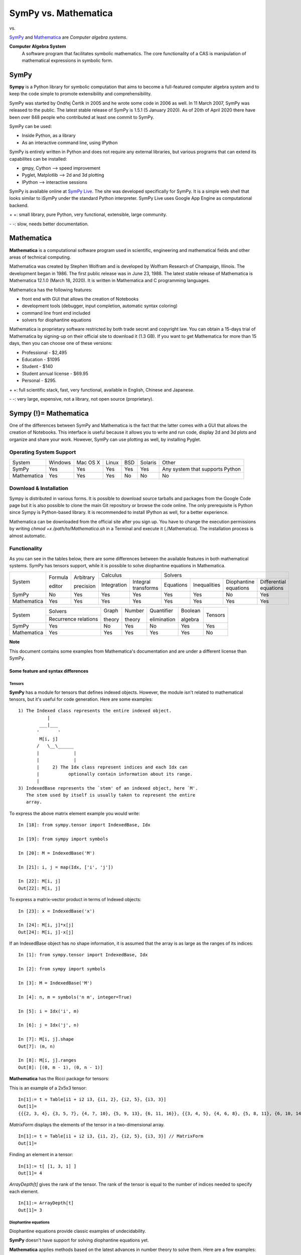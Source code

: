 ======================
SymPy vs. Mathematica
======================

|SymPy| vs. |Mathematica|

.. |SymPy| image:: SymPy.png
.. |Mathematica| image:: Mathematica.png

SymPy_ and Mathematica_ are *Computer algebra systems*.

.. _SymPy: http://sympy.org/
.. _Mathematica: http://www.wolfram.com/mathematica/

**Computer Algebra System**
    A software program that facilitates symbolic mathematics.
    The core functionality of a CAS is manipulation of mathematical expressions in symbolic form.

+++++++
SymPy
+++++++

**Sympy** is a Python library for symbolic computation that aims to become a full-featured computer algebra system and to keep the code simple to promote extensibility and comprehensibility.

SymPy was started by Ondřej Čertík in 2005 and he wrote some code in 2006 as well. In 11 March 2007, SymPy was released to the public.
The latest stable release of SymPy is 1.5.1 (5 January 2020). As of 20th of April 2020 there have been over 848 people who contributed at least one commit to SymPy.

SymPy can be used:

- Inside Python, as a library
- As an interactive command line, using IPython

SymPy is entirely written in Python and does not require any external libraries, but various programs that can extend its capabilites can be installed:

- gmpy, Cython --> speed improvement
- Pyglet, Matplotlib --> 2d and 3d plotting
- IPython --> interactive sessions

SymPy is available online at `SymPy Live`_. The site was developed specifically for SymPy. It is a simple web shell that looks similar to iSymPy under the standard Python interpreter. SymPy Live uses Google App Engine as computational backend.

.. _`SymPy Live`: http://live.sympy.org/

\+ \+: small library, pure Python, very functional, extensible, large community.

\- \-: slow, needs better documentation.

+++++++++++++
Mathematica
+++++++++++++

**Mathematica** is a computational software program used in scientific, engineering and mathematical fields and other areas of technical computing.

Mathematica was created by Stephen Wolfram and is developed by Wolfram Research of Champaign, Illinois. The development began in 1986. The first public release was in June 23, 1988.
The latest stable release of Mathematica is Mathematica 12.1.0 (March 18, 2020). It is written in Mathematica and C programming languages.

Mathematica has the following features:

- front end with GUI that allows the creation of Notebooks
- development tools (debugger, input completion, automatic syntax coloring)
- command line front end included
- solvers for diophantine equations

Mathematica is proprietary software restricted by both trade secret and copyright law. You can obtain a 15-days trial of Mathematica by signing-up on their official site to download it (1.3 GB).
If you want to get Mathematica for more than 15 days, then you can choose one of these versions:

- Professional - $2,495
- Education - $1095
- Student - $140
- Student annual license - $69.95
- Personal - $295.

\+ \+: full scientific stack, fast, very functional, available in English, Chinese and Japanese.

\- \-: very large, expensive, not a library, not open source (proprietary).

++++++++++++++++++++++++
Sympy (!)= Mathematica
++++++++++++++++++++++++

One of the differences between SymPy and Mathematica is the fact that the latter comes with a GUI that allows the creation of Notebooks. This interface is useful because it allows you to write and run code, display 2d and 3d plots and organize and share your work.
However, SymPy can use plotting as well, by installing Pyglet.

-------------------------
Operating System Support
-------------------------

+----------------+---------+----------+-------+-----+---------+-------------------------------------+
| System         | Windows | Mac OS X | Linux | BSD | Solaris |                Other                |
+----------------+---------+----------+-------+-----+---------+-------------------------------------+
|  SymPy         |   Yes   |    Yes   |  Yes  | Yes |   Yes   |  Any system that supports Python    |
+----------------+---------+----------+-------+-----+---------+-------------------------------------+
|  Mathematica   |   Yes   |    Yes   |  Yes  | No  |   No    |                  No                 |
+----------------+---------+----------+-------+-----+---------+-------------------------------------+

-------------------------
Download & Installation
-------------------------

Sympy is distributed in various forms. It is possible to download source tarballs and packages from the Google Code page but it is also possible to clone the main Git repository or browse the code online. The only prerequisite is Python since Sympy is Python-based library. It is recommended to install IPython as well, for a better experience.

Mathematica can be downloaded from the official site after you sign up. You have to change the execution permissions by writing *chmod +x /path/to/Mathematica.sh* in a Terminal and execute it (./Mathematica).  The installation process is almost automatic.

---------------
Functionality
---------------

As you can see in the tables below, there are some differences between the available features in both mathematical systems. SymPy has tensors support, while it is possible to solve diophantine equations in Mathematica.

+---------------+----------+------------+-----------------------------------+---------------------------------------------------------------------------+
|               | Formula  | Arbitrary  |             Calculus              |                                  Solvers                                  |
|  System       |          |            +-------------+---------------------+-----------+--------------+-----------------------+------------------------+
|               | editor   | precision  | Integration |Integral transforms  | Equations | Inequalities | Diophantine equations | Differential equations |
+---------------+----------+------------+-------------+---------------------+-----------+--------------+-----------------------+------------------------+
|  SymPy        |    No    |    Yes     |    Yes      |        Yes          |   Yes     |     Yes      |          No           |           Yes          |
+---------------+----------+------------+-------------+---------------------+-----------+--------------+-----------------------+------------------------+
|  Mathematica  |    Yes   |    Yes     |    Yes      |        Yes          |   Yes     |     Yes      |          Yes          |           Yes          |
+---------------+----------+------------+-------------+---------------------+-----------+--------------+-----------------------+------------------------+

+---------------+-----------------------+---------+---------+--------------+----------+---------+
|               |        Solvers        | Graph   | Number  | Quantifier   | Boolean  |         |
|  System       +-----------------------+         |         |              |          | Tensors |
|               | Recurrence relations  | theory  | theory  | elimination  | algebra  |         |
+---------------+-----------------------+---------+---------+--------------+----------+---------+
|  SymPy        |          Yes          |   No    |   Yes   |     No       |   Yes    |   Yes   |
+---------------+-----------------------+---------+---------+--------------+----------+---------+
|  Mathematica  |          Yes          |   Yes   |   Yes   |     Yes      |   Yes    |   No    |
+---------------+-----------------------+---------+---------+--------------+----------+---------+


**Note**

This document contains some examples from Mathematica's documentation and are under a different license than SymPy.

'''''''''''''''''''''''''''''''''''''
Some feature and syntax differences
'''''''''''''''''''''''''''''''''''''

"""""""""
Tensors
"""""""""

**SymPy** has a module for tensors that defines indexed objects. However, the module isn't related to mathematical tensors, but it's useful for code generation.
Here are some examples:

::

    1) The Indexed class represents the entire indexed object.
               |
            ___|___
           '       '
            M[i, j]
           /   \__\______
           |             |
           |             |
           |     2) The Idx class represent indices and each Idx can
           |           optionally contain information about its range.
           |
    3) IndexedBase represents the `stem' of an indexed object, here `M'.
       The stem used by itself is usually taken to represent the entire
       array.

To express the above matrix element example you would write:

::

    In [18]: from sympy.tensor import IndexedBase, Idx

    In [19]: from sympy import symbols

    In [20]: M = IndexedBase('M')

    In [21]: i, j = map(Idx, ['i', 'j'])

    In [22]: M[i, j]
    Out[22]: M[i, j]

To express a matrix-vector product in terms of Indexed objects:

::

    In [23]: x = IndexedBase('x')

    In [24]: M[i, j]*x[j]
    Out[24]: M[i, j]⋅x[j]

If an IndexedBase object has no shape information, it is assumed that the array is as large as the ranges of its indices:

::

    In [1]: from sympy.tensor import IndexedBase, Idx

    In [2]: from sympy import symbols

    In [3]: M = IndexedBase('M')

    In [4]: n, m = symbols('n m', integer=True)

    In [5]: i = Idx('i', m)

    In [6]: j = Idx('j', n)

    In [7]: M[i, j].shape
    Out[7]: (m, n)

    In [8]: M[i, j].ranges
    Out[8]: [(0, m - 1), (0, n - 1)]

**Mathematica** has the Ricci package for tensors:

This is an example of a 2x5x3 tensor:

::

    In[1]:= t = Table[i1 + i2 i3, {i1, 2}, {i2, 5}, {i3, 3}]
    Out[1]=
    {{{2, 3, 4}, {3, 5, 7}, {4, 7, 10}, {5, 9, 13}, {6, 11, 16}}, {{3, 4, 5}, {4, 6, 8}, {5, 8, 11}, {6, 10, 14}, {7, 12, 17}}}

*MatrixForm* displays the elements of the tensor in a two-dimensional array.

::

    In[1]:= t = Table[i1 + i2 i3, {i1, 2}, {i2, 5}, {i3, 3}] // MatrixForm
    Out[1]=

.. image:: m5.png

Finding an element in a tensor:

::

    In[1]:= t[ [1, 3, 1] ]
    Out[1]= 4

*ArrayDepth[t]* gives the rank of the tensor. The rank of the tensor is equal to the number of indices needed to specify each element.

::

    In[1]:= ArrayDepth[t]
    Out[1]= 3

"""""""""""""""""""""""
Diophantine equations
"""""""""""""""""""""""

Diophantine equations provide classic examples of undecidability.

**SymPy** doesn't have support for solving diophantine equations yet.

**Mathematica** applies methods based on the latest advances in number theory to solve them. Here are a few examples:

* *FindInstance[expr, vars, dom, n]* method finds particular solutions to Diophantine equations.

Find an integer solution instance:

::

    In[1]:= FindInstance[x^2 - 3 y^2 == 1 && 10 < x < 100, {x, y}, Integers]
    Out[1]=

.. image:: m1.png

Find several instances:

::

    In[1]:= FindInstance[x^2 - 3 y^2 == 1 && 10 < x < 1000, {x, y}, Integers, 3]
    Out[1]=

.. image:: m2.png

* *Reduce[expr, vars, dom]* method is used to perform general reduction of Diophantine equations and inequalities.

Reduce a linear system of equations:

::

    In[1]:= Reduce[2 x + 3 y - 5 z == 1 && 3 x - 4 y + 7 z == 3, {x, y, z}, Integers]
    Out[1]=

.. image:: m3.png

Reduce a linear system of equations and inequalities:

::

    In[1]:= Reduce[2 x + 3 y == 4 && 3 x - 4 y <= 5 && x - 2 y > -21, {x, y, z}, Integers]
    Out[1]=

.. image:: m4.png

""""""""
Syntax
""""""""

SymPy uses Python constructs only. Here is an example:

::

    >>> 2/7        # Python evaluates this to 0
    0

    >>> from __future__ import division         # We obtain a different result if we import division from __future__
    >>> 2/7
    0.285714285714

In Mathematica, the example returns a Rational:

::

    In[1]:= 2/7
    Out[1]= 2/7

To obtain a Rational in SymPy, one of these methods must be used:

::

    >>> from sympy import Rational
    >>> Rational(2, 7)
    2/7

    >>> from sympy import S
    >>> S(2)/7
    2/7

In SymPy, to raise something to a power, you must use \*\*, not ^ as the latter uses the Python meaning, which is xor.

::

    In [1]: (x+1)^2
    ---------------------------------------------------------------------------
    TypeError                                 Traceback (most recent call last)
    /home/aoi_hana/sympy/<ipython-input-6-52730bce1577> in <module>()
    ----> 1 (x+1)^2

    TypeError: unsupported operand type(s) for ^: 'Add' and 'int'

    In [2]: (x+1)**2
    Out[2]:
           2
    (x + 1)

However, in Mathematica, ^ means exponentiation and \*\* is a general associative, but non-commutative, form of multiplication.

::

    In[1]:= (x+1)^2
    Out[1]= (x+1)^2

    In[1]:= (x+1)**2
    Out[1]= (x+1)**2

    In[1]:= (1 + x) ** (x + 1) == (x + 1) ** (1 + x)
    Out[1]= True

''''''''''
Algebra
''''''''''

**SymPy**

To perform partial fraction decomposition *apart(expr, x)* must be used. To combine expressions, *together(expr, x)* is what you need.
Here are some examples of these two and other common functions in iSymPy:

::

    In [8]: 1/( (x**2+2*x+1)*(x**2-1) )
    Out[8]:
               1
    ───────────────────────
    ⎛ 2    ⎞ ⎛ 2          ⎞
    ⎝x  - 1⎠⋅⎝x  + 2⋅x + 1⎠

    In [9]: apart(1/( (x**2+2*x+1)*(x**2-1) ), x)
    Out[9]:
          1           1            1            1
    - ───────── - ────────── - ────────── + ─────────
      8⋅(x + 1)            2            3   8⋅(x - 1)
                  4⋅(x + 1)    2⋅(x + 1)

    In [10]: together(1/(x**2+2*x) - 3/(x+y) + 1/(x+y+z))
    Out[10]:
    x⋅(x + 2)⋅(x + y) - 3⋅x⋅(x + 2)⋅(x + y + z) + (x + y)⋅(x + y + z)
    ─────────────────────────────────────────────────────────────────
                      x⋅(x + 2)⋅(x + y)⋅(x + y + z)

The *evalf()* method and the *N()* function can be used to evaluate expressions:

::

    In [20]: pi.evalf()
    Out[20]: 3.14159265358979

    In [23]: N(sqrt(2)*pi, 50)
    Out[23]: 4.4428829381583662470158809900606936986146216893757

Integrals can be used like regular expressions and support arbitrary precision:

::

    In [24]: Integral(x**(-2*x), (x, 0, oo)).evalf(20)
    Out[24]: 2.0784499818221828310

**Mathematica**

Here are some examples of algebra in Mathematica:

The *Apart[expr]* method rewrites a rational expression as a sum of terms with minimal denominators.

::

    In[1]:= Apart[1/((x^2+2*x+1)*(x^2-1))]
    Out[1]=

.. image:: m40.png

*Together[expr]* puts terms in a sum over a common denominator, and cancels factors in the result.

::

    In[1]:= Together[1/(x^2+2*x) - 3/(x+y) + 1/(x+y+z)]
    Out[1]=

.. image:: m41.png

It is possible to evaluate expressions in Mathematica with *N[expr]*:

::

    In[1]:= N[Pi, 15]
    Out[1]= 3.14159265358979

    In[2]:= N[Sqrt[2]*Pi, 50]
    Out[2]= 4.4428829381583662470158809900606936986146216893757

*N()* can also compute integrals:

::

    In[1]:= N[Integrate[x^(-2*x), {x, 0, Infinity}], 20]
    Out[1]= 2.0784499818221828310

''''''''''
Calculus
''''''''''

""""""""""
Limits
""""""""""

**SymPy**

Limits in SymPy have the following syntax: *limit(function, variable, point)*.
Here are some examples:

Limit of f(x)= sin(x)/x as x -> 0

::

    In [20]: from sympy import *

    In [21]: x = Symbol('x')

    In [22]: limit(sin(x)/x, x, 0)
    Out[22]: 1

Limit of f(x)= 2*x+1 as x -> 5/2

::

    In [24]: limit(2*x+1, x, S(5)/2)     # The *S()* method must be used for 5/2 to be Rational in SymPy
    Out[24]: 6

**Mathematica**

*Limit[expr, x -> x0]* finds the limiting value of expr when x approaches x0.

::

    In[1]:= Limit[Sin[x]/x, x -> 0]
    Out[1]= 1

    In[1]:= Limit[2*x+1, x -> 5/2]
    Out[1]= 6

    In[1]:= Limit[(1+x/n)^n, n -> Infinity]
    Out[1]=

.. image:: m29.png

The "sqeezing theorem":

::

    In[1]:= Limit[x Sin[1/x], x -> 0]
    Out[1]= 0

    In[2]:= Plot[{x Sin[1/x], Abs[x], -Abs[x]}, {x, -1, 1}]

.. image:: plot4.png

This is the TraditionalForm formatting of *Limit[]*:

::

    In[1]:= Limit[f[x], x -> x0] //TraditionalForm
    Out[1]//TraditionalForm=

.. image:: m30.png

"""""""""""""""""
Differentiation
"""""""""""""""""

**SymPy**

::

    In [1]: from sympy import *

    In [2]: x = Symbol('x')

    In [3]: diff(cos(x**3), x)
    Out[3]:
        2    ⎛ 3⎞
    -3⋅x ⋅sin⎝x ⎠

    In [4]: diff(atan(2*x), x)
    Out[4]:
       2
    ────────
       2
    4⋅x  + 1

    In [6]: diff(1/tan(x), x)
    Out[6]:
         2
    - tan (x) - 1
    ─────────────
         2
      tan (x)

**Mathematica**

The *D[expr, var]* method from Mathematica is equal to the diff(expr, var)* from SymPy:

::

    In[1]:= D[Cos[x^3], x]
    Out[1]=

.. image:: m25.png

::

    In[1]:= D[ArcTan[2*x], x]
    Out[1]=

.. image:: m26.png

::

    In[1]:= D[1/Tan[x], x]
    Out[1]=

.. image:: m27.png

This gives the third derivative:

::

    In[1]:= D[x^n, {x, 3}]
    Out[1]=

.. image:: m28.png

""""""""""""""""""
Series expansion
""""""""""""""""""

**SymPy**

The syntax for series expansion is: *.series(var, point, order)*:

::

    In [27]: from sympy import *

    In [28]: x = Symbol('x')

    In [29]: cos(x).series(x, 0, 14)
    Out[29]:
         2    4     6      8       10         12
        x    x     x      x       x          x         ⎛ 14⎞
    1 - ── + ── - ─── + ───── - ─────── + ───────── + O⎝x  ⎠
        2    24   720   40320   3628800   479001600

    In [30]: (1/cos(x**2)).series(x, 0, 14)
    Out[30]:
         4      8       12
        x    5⋅x    61⋅x      ⎛ 14⎞
    1 + ── + ──── + ────── + O⎝x  ⎠
        2     24     720

It is possible to make use of *series(x*cos(x), x)* by creating a wrapper around Basic.series().

::

    In [31]: from sympy import Symbol, cos, series
    In [32]: x = Symbol('x')
    In [33]: series(cos(x), x)
    Out[33]:
         2    4
        x    x     ⎛ 6⎞
    1 - ── + ── + O⎝x ⎠
        2    24

**Mathematica**

*Series[f, {x, x0, n}]* generates a power series expansion for f about the point x=x0 to order (x-x0)**n.

::

    In[1]:= Series[Cos[x], {x, 0, 14}]
    Out[1]=

.. image:: m17.png

::

    In[1]:= Series[1/Cos[x^2], {x, 0, 14}]
    Out[1]=

.. image:: m18.png

This is the plot of successive series approximations to *sin(x)/x*:

::

    In[1]:= Plot[Evaluate[Table[Normal[Series[Sin[x]/x, {x, 0, n}]], {n, 20}]], {x, 0, 2 Pi}]
    Out[1]=

.. image:: plot14.png

"""""""""""""
Integration
"""""""""""""

**SymPy**

The *integrals* module in SymPy implements methods calculating definite and indefinite integrals of expressions.
Principal method in this module is *integrate()*:

- integrate(f, x) returns the indefinite integral |int1|
- integrate(f, (x, a, b)) returns the definite integral |int2|

.. |int1| image:: int1.png
.. |int2| image:: int2.png

SymPy can integrate:

- polynomial functions:

::

    In [6]: from sympy import *

    In [7]: import sys

    In [8]: from sympy import init_printing

    In [9]: init_printing(use_unicode=False, wrap_line=False, no_global=True)

    In [10]: x = Symbol('x')

    In [11]: integrate(x**2 + 2*x + 4, x)
     3
    x     2
    ── + x  + 4⋅x
    3

- rational functions:

::

    In [1]: integrate((x+1)/(x**2+4*x+4), x)
    Out[1]:
                   1
    log(x + 2) + ─────
                 x + 2

- exponential-polynomial functions:

::

    In [5]: integrate(5*x**2 * exp(x) * sin(x), x)
    Out[5]:
       2  x             2  x                             x             x
    5⋅x ⋅ℯ ⋅sin(x)   5⋅x ⋅ℯ ⋅cos(x)        x          5⋅ℯ ⋅sin(x)   5⋅ℯ ⋅cos(x)
    ────────────── - ────────────── + 5⋅x⋅ℯ ⋅cos(x) - ─────────── - ──────────
          2                2                               2             2

- non-elementary integrals:

::

    In [11]: integrate(exp(-x**2)*erf(x), x)
      ___    2
    ╲╱ π ⋅erf (x)
    ─────────────
          4

Here is an example of a definite integral (Calculate |integral1|):

.. |integral1| image:: int3.png

::

    In [1]: integrate(x**2 * cos(x), (x, 0, pi/2))
    Out[1]:
          2
         π
    -2 + ──
         4

**Mathematica**

To compute integrals in Mathematica, you must use the *Integrate[expr, var] || Integrate[expr, {var, lower limit, upper limit}]*.
Here are some examples:

- polynomial functions:

::

    In[1]:= Integrate[x^2+2*x+4, x]
    Out[1]=

.. image:: m19.png

- rational functions:

::

    In[1]:= Integrate[(x+1)/(x^2+4*x+4), x]
    Out[1]=

.. image:: m20.png

- exponential-polynomial functions:

::

    In[1]:= Integrate[5*x^2*Exp[x]*Sin[x], x]
    Out[1]=

.. image:: m21.png

- non-elementary integrals:

::

    In[1]:= Integrate[Exp[-x^2]*Erf[x], x]
    Out[1]=

.. image:: m22.png

The output of |integral2| in Mathematica is:

.. |integral2| image:: int3.png

::

    In[1]:= Integrate[x^2*Cos[x], {x, 0, Pi/2}]
    Out[1]=

.. image:: m23.png

If there is no closed form for a definite integral, then the result is:

::

    In[1]:= Integral[E^-E^x^2, {x, 1, Infinity}]   # Insert the special character Infinity
    Out[1]=

.. image:: m24.png

It is possible to get an approximation with *NIntegrate*:

::

    In[1]:= NIntegrate[E^-E^x^2, {x, 1, Infinity}]
    Out[1]= 0.00849838

"""""""""""""""""
Complex numbers
"""""""""""""""""

**SymPy**

::

    In [1]: from sympy import Symbol, exp, I

    In [2]: x = Symbol("x")

    In [3]: exp(I*2*x).expand()
    Out[3]:
     2⋅ⅈ⋅x
    ℯ

    In [4]: exp(I*2*x).expand(complex=True)
    Out[4]:
       -2⋅im(x)                 -2⋅im(x)
    ⅈ⋅ℯ        ⋅sin(2⋅re(x)) + ℯ        ⋅cos(2⋅re(x))

    In [5]: x = Symbol("x", real=True)

    In [6]: exp(I*2*x).expand(complex=True)
    Out[6]: ⅈ⋅sin(2⋅x) + cos(2⋅x)

**Mathematica**

Mathematica has fundamental support for both explicit complex numbers and symbolic complex variables.

It is used in exact and approximate calculations:

::

    In[1]:= Exp[I*2*x]
    Out[1]:

.. image:: m6.png

::

    In[1]:= ComplexExpand[Exp[I*2*x]]
    Out[1]=

.. image:: m7.png

"""""""""""
Functions
"""""""""""

**SymPy**

**trigonometric**

::

    In [1]: cos(x-y).expand(trig=True)
    Out[1]: sin(x)⋅sin(y) + cos(x)⋅cos(y)

    In [2]: cos(2*x).expand(trig=True)
    Out[2]:
         2
    2⋅cos (x) - 1

    In [3]: sinh(I*x**2)
    Out[3]:
         ⎛ 2⎞
    ⅈ⋅sin⎝x ⎠

    In [11]: sinh(acosh(x))
    Out[11]:
      _______   _______
    ╲╱ x - 1 ⋅╲╱ x + 1

**zeta function**

::

    In [4]: zeta(5, x**2)
    Out[4]:
     ⎛    2⎞
    ζ⎝5, x ⎠

    In [5]: zeta(5, 2)
    Out[5]: ζ(5, 2)

    In [6]: zeta(4, 1)
    Out[6]:
     4
    π
    ──
    90

**factorials and gamma function**

::

    In [7]: a = Symbol('a')

    In [8]: b = Symbol('b', integer=True)

    In [9]: factorial(a)
    Out[9]: a!

    In [13]: gamma(b+2).series(b, 0, 3)
    Out[13]:
                            2  2             2  2
                           π ⋅b    EulerGamma ⋅b                2    ⎛ 3⎞
    1 + b - EulerGamma⋅b + ───── + ────────────── - EulerGamma⋅b  + O⎝b ⎠
                             12          2

**polynomials**

::

    In [14]: chebyshevt(8,x)
    Out[14]:
         8        6        4       2
    128⋅x  - 256⋅x  + 160⋅x  - 32⋅x  + 1

    In [15]: legendre(3, x)
    Out[15]:
       3
    5⋅x    3⋅x
    ──── - ───
     2      2

    In [16]: hermite(3, x**2)
    Out[16]:
       6       2
    8⋅x  - 12⋅x

**Mathematica**

**trigonometric**

::

    In[1]:= Expand[Cos[x - y], Trig -> True]
    Out[1]=
    Cos[x] Cos[y] + Sin[x] Sin[y]

    In[1]:= Expand[Cos[2*x], Trig -> True]
    Out[1]=
    Cos[x]^2 - Sin[x]^2

    In[1]:= Sinh[I*x^2]
    Out[1]=

.. image:: m16.png

FullSimplify[expr] tries a wide range of transformations on expr involving elementary and special functions, and returns the simplest form it finds.

::

    In[1]:= FullSimplify[Sinh[ArcCosh[x]]]
    Out[1]=

.. image:: m15.png

**zeta function**

::

    In[1]:= Zeta[5, x^2] //TraditionalForm
    Out[1]//TraditionalForm=

.. image:: m12.png

::

    In[2]:= Zeta[5, 2] //TraditionalForm
    Out[1]//TraditionalForm=

.. image:: m13.png

::

    In[3]:= Zeta[4, 1]
    Out[3]=

.. image:: m14.png

The example below returns the Riemann zeta function evaluated at a complex number:

::

    In[1]:= z = 1 + I
    In[2]:= N[Zeta[z], 11]
    Out[1]=
    1 + I
    Out[2]=
    0.58215805975 - 0.92684856433 I

**factorials and gamma function**

::

    In[1]:= a!
    Out[1]= a!

    In[1]:= Table[n!, {n, 10}]
    Out[1]=
    {1, 2, 6, 24, 120, 720, 5040, 40320, 362880, 3628800}

Gamma[z] is the Euler gamma function |Gamma|.

.. |Gamma| image:: m8.png

Series expansion at poles:

::

    In[1]:= Series[Gamma[b + 2], {b, 0, 3}]
    Out[1]=

.. image:: m9.png

**polynomials**

*ChebyshevT[n, x]* gives the Chebyshev polynomial of the first kind Tn(x).

::

    In[1]:= ChebyshevT[8, x]
    Out[1]= 1 - 32 x^2 + 160 x^4 - 256 x^6 + 128 x^8

    In[2]:= Plot[ChebyshevT[8, x], {x, -1, 1}]
    Out[2]=

.. image:: plot1.png

*LegendreP[n, z]* gives the Legendre polynomial Pn(x):

::

    In[1]:= LegendreP[3, x]
    Out[1]=

.. image:: m10.png

*HermiteH[n, x]* gives the Hermite polynomial Hn(x):

::

    In[1]:= HermiteH[3, x^2]
    Out[1]=

.. image:: m11.png

""""""""""""""""""""""""
Differential equations
""""""""""""""""""""""""

**SymPy**

In *iSymPy*:

::

    In [10]: f(x).diff(x, x) + f(x)
    Out[10]:
             2
            d
    f(x) + ───(f(x))
             2
           dx

    In [11]: dsolve(f(x).diff(x, x) + f(x), f(x))
    Out[11]: f(x) = C₁⋅sin(x) + C₂⋅cos(x)

**Mathematica**

*Derivative[n1, n2, ...][f]* is the general form of the derivative of a function f with one argument.
Here is an example:

The derivative of a defined function:

::

    In[1]:= f[x_] := Sin[x^2] + 2*x
            f'[x]
    Out[1]=

.. image:: m31.png

*DSolve[eqn, y, x]* solves a differential equation for the function y, with independent variable x.

::

    In[1]:= DSolve[y'[x] + y[x] == x, y[x], x]
    Out[1]=

.. image:: m32.png

*NDSolve[eqns, y, {x, xmin, xmax}]* finds a numerical solution to te differential equations eqns.

::

    In[1]:= s = NDSolve[{y'[x] == y[x] Sin[x^2/2 + y[x]], y[0] == 1}, y, {x, 0, 28}]
    Out[1]= {{y -> InterpolatingFunction[{{0., 28.}}, <>]}}

The solution can be used in a plot:

::

    In[2]:= Plot[Evaluate[y[x] /. s], {x, 0, 28}, PlotRange -> All]
    Out[2]=

.. image:: plot5.png

"""""""""""""""""""""
Algebraic equations
"""""""""""""""""""""

**SymPy**

In *iSymPy*:

::

    In [3]: solve(x**3 + 2*x**2 - 1, x)
    Out[3]:
    ⎡            ___      ___    ⎤
    ⎢      1   ╲╱ 5     ╲╱ 5    1⎥
    ⎢-1, - ─ + ─────, - ───── - ─⎥
    ⎣      2     2        2     2⎦


    In [5]: solve( [x**2 + 4*y**2 -2, -10*x + 2*y -15], [x, y])
    Out[5]:
    ⎡⎛          ____              ____  ⎞  ⎛          ____              ____   ⎞⎤
    ⎢⎜  150   ╲╱ 23 ⋅ⅈ   15   5⋅╲╱ 23 ⋅ⅈ ⎟  ⎜  150   ╲╱ 23 ⋅ⅈ   15   5⋅╲╱ 23 ⋅  ⎟⎥
    ⎢⎜- ─── - ────────, ─── - ──────────⎟, ⎜- ─── + ────────, ─── + ────────── ⎟⎥
    ⎣⎝  101     101     202      101    ⎠  ⎝  101     101     202      101     ⎠⎦

**Mathematica**

*Solve[expr, vars]* attempts to solve the system expr of equations or inequalities for the variables vars.

::

    In[1]:= Solve[x^3 + 2*x^3 == 1, x]
    Out[1]=

.. image:: m33.png

::

    In[1]:= Solve[ {x^2 + 4*y^2-2, -10*x +2 *y -15}, {x, y}]
    Out[1]=

.. image:: m34.png

''''''''''''''''
Linear Algebra
''''''''''''''''

""""""""""
Matrices
""""""""""

**SymPy**

In SymPy, matrices are created as instances from the Matrix class:

::

    In [1]: from sympy import Matrix

    In [2]: Matrix([ [1, 0 , 0], [0, 1, 0], [0, 0, 1] ])
    Out[2]:
    ⎡1  0  0⎤
    ⎢       ⎥
    ⎢0  1  0⎥
    ⎢       ⎥
    ⎣0  0  1⎦

It is possible to slice submatrices, since this is Python:

::

    In [4]: M = Matrix(2, 3, [1, 2, 3, 4, 5, 6])

    In [5]: M[0:2,0:2]
    Out[5]:
    ⎡1  2⎤
    ⎢    ⎥
    ⎣4  5⎦

    In [6]: M[1:2,2]
    Out[6]: [6]

    In [7]: M[:,2]
    Out[7]:
    ⎡3⎤
    ⎢ ⎥
    ⎣6⎦

One basic operation involving matrices is the determinant:

::

    In [8]: M = Matrix(( [2, 5, 6], [4, 7, 10], [1, 0, 3] ))

    In [9]: M.det()
    Out[9]: -10

*print_nonzero(symb='x')* shows location of non-zero entries for fast shape lookup.

::

    In [10]: M = Matrix(( [2, 0, 0, 1, 0], [3, 5, 0, 1, 0], [10, 4, 0, 1, 2], [1, 6, 0, 0, 0], [0, 4, 0, 2, 2] ))
    In [12]: M
    Out[12]:
    ⎡2   0  0  1  0⎤
    ⎢              ⎥
    ⎢3   5  0  1  0⎥
    ⎢              ⎥
    ⎢10  4  0  1  2⎥
    ⎢              ⎥
    ⎢1   6  0  0  0⎥
    ⎢              ⎥
    ⎣0   4  0  2  2⎦

    In [13]: M.print_nonzero()
    [X  X ]
    [XX X ]
    [XX XX]
    [XX   ]
    [ X XX]

Matrix transposition with **transpose()**:

::

    In [14]: from sympy import Matrix, I

    In [15]: m = Matrix(( (1,2+I), (3,4) ))

    In [16]: m
    Out[16]:
    ⎡1  2 + ⅈ⎤
    ⎢        ⎥
    ⎣3    4  ⎦

    In [17]: m.transpose()
    Out[17]:
    ⎡  1    3⎤
    ⎢        ⎥
    ⎣2 + ⅈ  4⎦

    In [19]: m.T == m.transpose()
    Out[19]: True

**Mathematica**

You can create a matrix in Mathematica with the use of lists. The result can be displayed in matrix notation with *MatrixForm*.

::

    In[1]:= mat = { {1, 0, 0}, {0, 1, 0}, {0, 0, 1} }
    Out[1]= {{1, 0, 0}, {0, 1, 0}, {0,

    In[2]:= mat //MatrixForm
    Out[2]//MatrixForm=

.. image:: m35.png

*Det[m]* gives the determinant of the square matrix m.

::

    In[1]:= Det[ { {2, 5, 6}, {4, 7, 10}, {1, 0, 3} } ]
    Out[1]= -10

Matrix transposition is with *Transpose[m]*:

::

    In[1]:= Transpose[ { {1, 2+I}, {3, 4} } ] //MatrixForm
    Out[1]//MatrixForm=

.. image:: m36.png

''''''''''
Geometry
''''''''''

**SymPy**

The geometry module can be used to create two-dimensional geometrical entities and query information about them.
These entities are available:

- Point
- Line, Ray, Segment
- Ellipse, Circle
- Polygon, RegularPolygon, Triangle

Check if points are collinear:

::

    In [37]: from sympy import *

    In [38]: from sympy.geometry import *

    In [39]: x = Point(0, 0)

    In [40]: y = Point(3, 1)

    In [41]: z = Point(5, 5)

    In [42]: Point.is_collinear(x, y, z)
    Out[42]: False

    In [43]: Point.is_collinear(x, z)
    Out[43]: True

Segment declaration, slope, length, midpoint:

::

    In [1]: import sympy

    In [2]: from sympy import Point

    In [3]: from sympy.abc import s

    In [4]: from sympy.geometry import Segment

    In [5]: Segment( (1, 2), (2, -3))
    Out[5]: ((1,), (2,))

    In [6]: s = Segment(Point(4, 3), Point(1, 1))

    In [7]: s
    Out[7]: ((1,), (4,))

    In [8]: s.points
    Out[8]: ((1,), (4,))

    In [9]: s.slope
    Out[9]: 2/3

    In [10]: s.length
    Out[10]:
      ____
    ╲╱ 13

    In [11]: s.midpoint
    Out[11]: (5/2,)

**Mathematica**

*Point[coords]* is a graphics primitive that represents a point.

::

    In[1]:= p = Table[{t, Cos[t]}, {t, 0, 2 Pi, 2 Pi/10}];
	    {Graphics[{PointSize[Tiny], Point[p]}],
	    Graphics[{PointSize[Small], Red, Point[p]}],
	    Graphics[{PointSize[Medium], Blue, Point[p]}],
	    Graphics[{PointSize[Large], Green, Point[p]}]}
    Out[1]=

.. image:: m37.png

Points on the unit sphere:

::

    In[1]:= Block[{sp = Normalize /@ RandomReal[{-1, 1}, {3*10^4, 3}]}, Graphics3D[{Point[sp, VertexNormals -> sp]}]]
    Out[1]=

.. image:: plot6.png

This is a complete graph with 10 vertices:

::

    In[1]:= p = Table[{Cos[2 n Pi/9], Sin[2 n Pi/9]}, {n, 0, 9}];
    In[2]:= Graphics[{Opacity[0.7], Blue, Line[Tuples[p, 2]], Red, PointSize[0.03], Point[p]}]
    Out[2]=

.. image:: plot7.png

''''''''''''''''''
Pattern matching
''''''''''''''''''

**SymPy**

Using the *.match* method and the *Wild* class you can perform pattern matching on expressions.
The method returns a dictionary with the needed substitutions. Here is an example:

::

    In [11]: from sympy import *

    In [12]: x = Symbol('x')

    In [13]: y = Wild('y')

    In [14]: (10*x**3).match(y*x**3)
    Out[14]: {y: 10}

    In [15]: s = Wild('s')

    In [16]: (x**4).match(y*x**s)
    Out[16]: {s: 4, y: 1}

SymPy returns *None* if the match is unsuccessful:

::

    In [19]: print (x+1).match(y**x)
    None

**Mathematica**

*Cases[list, form]* gives the elements of list that match form.

In this example, Cases() returns the elements of the list which match the pattern x ^ _.

::

    In[1]:= Cases[{1, 0, x^2, x^10, x/4, x^3}, x^_]
    Out[1]=

.. image:: m38.png

To return only the part of the expression that matches the pattern, *chars_* must be used:

::

    In[1]:= Cases[ {10*x^3}, n_*x^3 -> n ]
    Out[1]=

.. image:: {10}

*Cases()* returns **{}** when the match is unsuccessful.

''''''''''
Printing
''''''''''

**SymPy**

There are many ways of printing mathematical expressions.
Two of the most common methods are:

- Standard printing
- Pretty printing using the pprint() function
- Pretty printing using the init_printing() method

*Standard printing* is the return value of *str(expression)*:

::

    >>> from sympy import Integral   # Python session
    >>> from sympy.abc import c
    >>> print c**3
    c**3
    >>> print 2/c
    2/c
    >>> print Integral(c**2+2*c, c)
    Integral(c**2 + 2*c, c)

*Pretty printing* is a nice ascii-art printing with the help of a *pprint* function.

::

    In [1]: from sympy import Integral, pprint   # IPython session (pprint enabled by default)

    In [2]: from sympy.abc import c

    In [3]: pprint(c**3)
     3
    c

    In [4]: pprint(2/c)
    2
    ─
    c

    In [5]: pprint(Integral(c**2+2*c, c))
    ⌠
    ⎮ ⎛ 2      ⎞
    ⎮ ⎝c  + 2⋅c⎠ dc
    ⌡

However, the proper way to set up pretty printing in SymPy is to use *init_printing(pretty_print=True, order=None, use_unicode=None, wrap_line=None, num_columns=None, no_global=False, ip=None)*:

::

    >>> from sympy import init_printing
    >>> init_printing(use_unicode=False, wrap_line=False, no_global=True)
    >>> from sympy import Integral, Symbol
    >>> x = Symbol('x')
    >>> Integral(x**3+2*x+1, x)
      /
     |
     | / 3          \
     | \x  + 2*x + 1/ dx
     |
    /
    >>> init_printing(pretty_print=True)
    >>> Integral(x**3+2*x+1, x)
    ⌠
    ⎮ ⎛ 3          ⎞
    ⎮ ⎝x  + 2⋅x + 1⎠ dx
    ⌡

**Mathematica**

The following three printing methods are commonly used in Mathematica to format both input and output:

- TraditionalForm method
- StandardForm or InputForm methods
- Print[expr] function


The sum of 1/n^Sqrt[2] from n=1 to n=Infinity is Zeta[Sqrt[2]]:

::

    In[1]:= Sum[1/m^Sqrt[2], {n, 1, Infinity}]
    Out[1]=

.. image:: m42.png

To convert the above output in the traditional mathematic form, then the *TraditionalForm* method is used:

::

    In[1]:= Sum[1/n^Sqrt[2], {n, 1, Infinity] // TraditionalForm
    Out[1]//TraditionalForm=

.. image:: m43.png

*StandardForm* and *InputForm* work in reverse.

InputForm is used to find out how to type an expression into Mathematica:

::

    In[1]:= |input1| // InputForm
    Out[1]//InputForm=
    Zeta[Sqrt[2]]

.. |input1| image:: m43.png

The StandardForm is more compact than InputForm and is similar to the pprint() method from SymPy.

::

    In[1]:= |input2| // StandardForm
    Out[1]//StandardForm=

.. |input2| image:: m42.png

The *Print[expr]* function prints expr as output.

::

    In[1]:= Print[x + y]; Print[a + b]
    Out[1]=
    x + y
    a + b

Print the first three prime numbers:

::

    In[1]:= Do[Print[Prime[p]], {p, 3}]
    Out[1]=
    2
    3
    5

''''''''''
Plotting
''''''''''

**SymPy**

Pyglet is required to use the plotting function of SymPy in 2d and 3d. Here is an example:

::

    >>> from sympy import symbols, Plot, cos, sin
    >>> x, y = symbols('x y')
    >>> Plot(sin(x*10)*cos(y*5) - x*y)
    [0]: -x*y + sin(10*x)*cos(5*y), 'mode=cartesian'

.. image:: plot.png
   :alt: Output of the plotting example

::

    In[1]: Plot(cos(x*y*10))
    Out[1]: [0]: cos(10*x*y), 'mode=cartesian'

.. image:: plot13.png

**Mathematica**

There are three types of plotting in Mathematica:

- Plot[f, {x, xmin, xmax}]
- Plot3D[f, {x, xmin, xmax}, {y, ymin, ymax}]
- RegionPlot[pred, {x, xmin, xmax}, {y, ymin, ymax}]

Here are some examples of the plotting functions:

*Plot*

Eigenfunctions in a potential well:

::

    In[1]:= f[n_, x_] := Abs[((1/Pi)^(1/4) HermiteH[n, x])/(E^(x^2/2) Sqrt[2^n n!])]^2;
    In[2]:= Plot[Evaluate@Append[Table[f[n, x] + n + 1/2, {n, 0, 10}], x^2/2], {x, -5, 5}, Filling -> Table[n -> n - 1/2, {n, 1, 11}]]
    Out[2]=

.. image:: plot8.png

*RegionPlot*

Exclusive OR of five disks:

::

    In[1]:= disk[m_, n_] := Block[{x0 = 1/2 Cos[m 2 Pi/n], y0 = 1/2 Sin[m 2 Pi/n]}, (x - x0)^2 + (y - y0)^2 < 1]
    In[2]:= disk[n_] := Apply[Xor, Table[disk[m, n], {m, 0, n - 1}]]
    In[3]:= RegionPlot[disk[5], {x, -2, 2}, {y, -2, 2}, FrameTicks -> None]
    Out[3]=

.. image:: plot9.png

*Plot3D*

Plot of Cos[x*y*10] in Mathematica:

::

    In[1]:= Plot3D[Cos[x*y*10], {x, -1, 1}, {y, -1, 1}]
    Out[1]=

.. image:: plot12.png

A function with restricted domain and different coloring:

::

    In[1]:= Plot3D[{x^2 + y^2, -x^2 - y^2}, {x, -1, 1}, {y, -1, 1}, RegionFunction -> Function[{x, y, z}, x^2 + y^2 <= 4], BoxRatios -> Automatic, ColorFunction -> Hue, MeshShading -> {{Automatic, None}, {None, Automatic}}]
    Out[1]=

.. image:: plot10.png

There are more plotting methods, such as *ListPointPlot3D* (Four conical spirals example):

::

    In[1]:= ListPointPlot3D[Table[Table[(4 Pi - t) {Cos[t + s Pi/2], Sin[t + s Pi/2], 0} + {0, 0, 2 t}, {t, 0, 4 Pi, .1}], {s, 4}], Filling -> Bottom, ColorFunction -> "Rainbow", BoxRatios -> Automatic, FillingStyle -> Directive[LightGreen, Thick, Opacity[.1]]]
    Out[1]=

.. image:: plot11.png

''''''''''''
Conclusion
''''''''''''

SymPy aims to be a lightweight normal Python module so as to become a nice open source alternative to Mathematica. Its goal is to be reasonably fast, easily extended with your own ideas, be callable from Python and could be used in real world problems.
Another advantage of SymPy compared to Mathematica is that since it is written in pure Python (and doesn't need anything else), it is perfectly multiplatform, it's small and easy to install and use.

You can choose to use either SymPy or Mathematica, depending on what your needs are. For more information you can go to the official sites of SymPy_ and Mathematica_.

.. _SymPy: http://sympy.org/
.. _Mathematica: http://www.wolfram.com/mathematica/